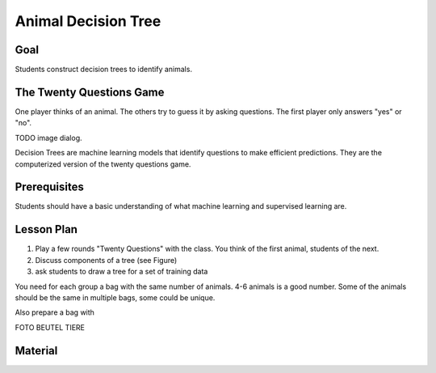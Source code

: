 
Animal Decision Tree
====================

Goal
----

Students construct decision trees to identify animals.

The Twenty Questions Game
-------------------------

One player thinks of an animal. The others try to guess it by asking questions.
The first player only answers "yes" or "no".

TODO image dialog.

Decision Trees are machine learning models that identify questions to make efficient predictions. They are the computerized version of the twenty questions game.

Prerequisites
-------------

Students should have a basic understanding of what machine learning and supervised learning are.

Lesson Plan
-----------

1. Play a few rounds "Twenty Questions" with the class. You think of the first animal, students of the next.
2. Discuss components of a tree (see Figure)
3. ask students to draw a tree for a set of training data

You need for each group a bag with the same number of animals. 
4-6 animals is a good number. Some of the animals should be the same in multiple bags, some could be unique.

Also prepare a bag with 

FOTO BEUTEL TIERE

Material
--------


.. seealso::

    - `Decision Trees <https://www.academis.eu/machine_learning/decision_trees/README.html>`__
    - `Random Forests <https://www.academis.eu/machine_learning/random_forests/README.html>`__